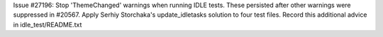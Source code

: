 Issue #27196: Stop 'ThemeChanged' warnings when running IDLE tests.
These persisted after other warnings were suppressed in #20567.
Apply Serhiy Storchaka's update_idletasks solution to four test files.
Record this additional advice in idle_test/README.txt